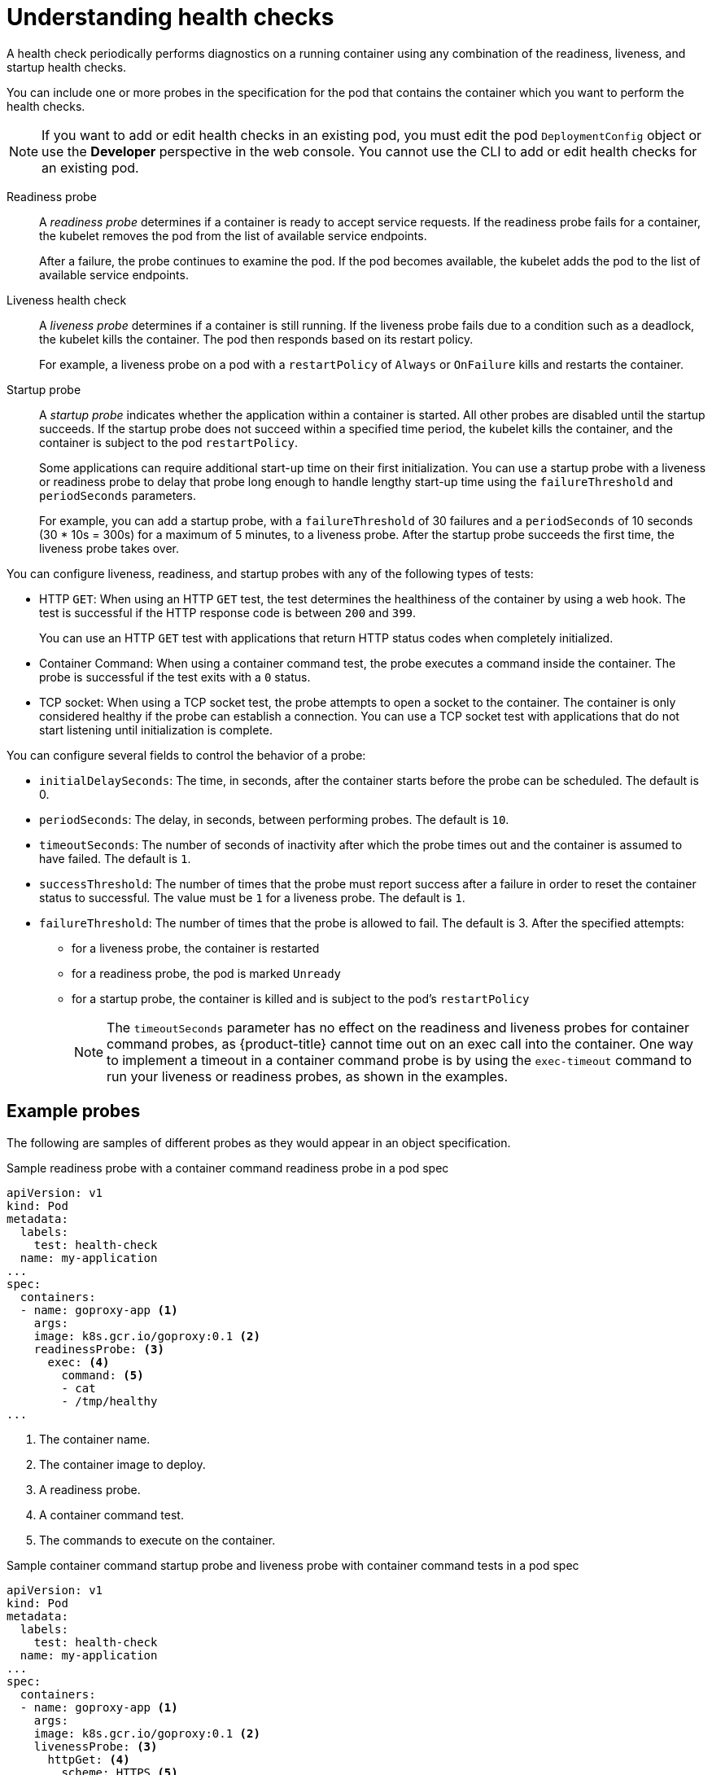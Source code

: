 // Module included in the following assemblies:
//
// * nodes/application-health.adoc

[id="application-health-about_{context}"]
= Understanding health checks

A health check periodically performs diagnostics on a
running container using any combination of the readiness, liveness, and startup health checks.

You can include one or more probes in the specification for the pod that contains the container which you want to perform the health checks.

[NOTE]
====
If you want to add or edit health checks in an existing pod, you must edit the pod `DeploymentConfig` object or use the *Developer* perspective in the web console. You cannot use the CLI to add or edit health checks for an existing pod.
====

Readiness probe::
A _readiness probe_ determines if a container is ready to accept service requests. If
the readiness probe fails for a container, the kubelet removes the pod from the list of available service endpoints.
+
After a failure, the probe continues to examine the pod. If the pod becomes available, the kubelet adds the pod to the list of available service endpoints.

Liveness health check::
A _liveness probe_ determines if a container is still
running. If the liveness probe fails due to a condition such as a deadlock, the kubelet kills the container. The pod then
responds based on its restart policy.
+
For example, a liveness probe on a pod with a `restartPolicy` of `Always` or `OnFailure`
kills and restarts the container.

Startup probe::
A _startup probe_ indicates whether the application within a container is started. All other probes are disabled until the startup succeeds. If the startup probe does not succeed within a specified time period, the kubelet kills the container, and the container is subject to the pod `restartPolicy`.
+
Some applications can require additional start-up time on their first initialization. You can use a startup probe with a liveness or readiness probe to delay that probe long enough to handle lengthy start-up time using the `failureThreshold` and `periodSeconds` parameters.
+
For example, you can add a startup probe, with a `failureThreshold` of 30 failures and a `periodSeconds` of 10 seconds (30 * 10s = 300s) for a maximum of 5 minutes, to a liveness probe. After the startup probe succeeds the first time, the liveness probe takes over.

You can configure liveness, readiness, and startup probes with any of the following types of tests:

* HTTP `GET`: When using an HTTP `GET` test, the test determines the healthiness of the container by using a web hook. The test is successful if the HTTP response code is between `200` and `399`.
+
You can use an HTTP `GET` test with applications that return HTTP status codes when completely initialized.

* Container Command: When using a container command test, the probe executes a command inside the container. The probe is successful if the test exits with a `0` status.

* TCP socket: When using a TCP socket test, the probe attempts to open a socket to the container. The container is only
considered healthy if the probe can establish a connection. You can use a TCP socket test with applications that do not start listening until
initialization is complete.

You can configure several fields to control the behavior of a probe:

* `initialDelaySeconds`: The time, in seconds, after the container starts before the probe can be scheduled. The default is 0.
* `periodSeconds`: The delay, in seconds, between performing probes. The default is `10`.
* `timeoutSeconds`: The number of seconds of inactivity after which the probe times out and the container is assumed to have failed. The default is `1`.
* `successThreshold`: The number of times that the probe must report success after a failure in order to reset the container status to successful. The value must be `1` for a liveness probe. The default is `1`.
* `failureThreshold`: The number of times that the probe is allowed to fail. The default is 3. After the specified attempts:
** for a liveness probe, the container is restarted
** for a readiness probe, the pod is marked `Unready`
** for a startup probe, the container is killed and is subject to the pod's `restartPolicy`
+
[NOTE]
====
The `timeoutSeconds` parameter has no effect on the readiness and liveness
probes for container command probes, as {product-title} cannot time out on an exec call into
the container. One way to implement a timeout in a  container command probe is by using the `exec-timeout` command to run your
liveness or readiness probes, as shown in the examples.
====

[discrete]
[id="application-health-examples"]
== Example probes

The following are samples of different probes as they would appear in an object specification.

.Sample readiness probe with a container command readiness probe in a pod spec
[source,yaml]
----
apiVersion: v1
kind: Pod
metadata:
  labels:
    test: health-check
  name: my-application
...
spec:
  containers:
  - name: goproxy-app <1>
    args:
    image: k8s.gcr.io/goproxy:0.1 <2>
    readinessProbe: <3>
      exec: <4>
        command: <5>
        - cat
        - /tmp/healthy
...
----

<1> The container name.
<2> The container image to deploy.
<3> A readiness probe.
<4> A container command test.
<5> The commands to execute on the container.

.Sample container command startup probe and liveness probe with container command tests in a pod spec
[source,yaml]
----
apiVersion: v1
kind: Pod
metadata:
  labels:
    test: health-check
  name: my-application
...
spec:
  containers:
  - name: goproxy-app <1>
    args:
    image: k8s.gcr.io/goproxy:0.1 <2>
    livenessProbe: <3>
      httpGet: <4>
        scheme: HTTPS <5>
        path: /healthz
        port: 8080 <6>
        httpHeaders:
        - name: X-Custom-Header
          value: Awesome
    startupProbe: <7>
      httpGet: <8>
        path: /healthz
        port: 8080 <9>
   failureThreshold: 30 <10>
   periodSeconds: 10 <11>
...
----

<1> The container name.
<2> Specify the container image to deploy.
<3> A liveness probe.
<4> An HTTP `GET` test.
<5> The internet scheme: `HTTP` or `HTTPS`. The default value is `HTTP`.
<6> The port on which the container is listening.
<7> A startup probe.
<8> An HTTP `GET` test.
<9> The port on which the container is listening.
<10> The number of times to try the probe after a failure.
<11> The number of seconds to perform the probe.

.Sample liveness probe with a container command test that uses a timeout in a pod spec
[source,yaml]
----
apiVersion: v1
kind: Pod
metadata:
  labels:
    test: health-check
  name: my-application
...
spec:
  containers:
  - name: goproxy-app <1>
    args:
    image: k8s.gcr.io/goproxy:0.1 <2>
    livenessProbe: <3>
      exec: <4>
        command: <5>
        - /bin/bash
        - '-c'
        - timeout 60 /opt/eap/bin/livenessProbe.sh
      periodSeconds: 10 <6>
      successThreshold: 1 <7>
      failureThreshold: 3 <8>
...
----

<1> The container name.
<2> Specify the container image to deploy.
<3> The liveness probe.
<4> The type of probe, here a container command probe.
<5> The command line to execute inside the container.
<6> How often in seconds to perform the probe.
<7> The number of number of consecutive successes needed to show success after a failure.
<8> The number of times to try the probe after a failure.

.Sample readiness probe and liveness probe with a TCP socket test in a deployment
[source,yaml]
----
kind: Deployment
apiVersion: apps/v1
...
spec:
...
  template:
    spec:
      containers:
        - resources: {}
          readinessProbe: <1>
            tcpSocket:
              port: 8080
            timeoutSeconds: 1
            periodSeconds: 10
            successThreshold: 1
            failureThreshold: 3
          terminationMessagePath: /dev/termination-log
          name: ruby-ex
          livenessProbe: <2>
            tcpSocket:
              port: 8080
            initialDelaySeconds: 15
            timeoutSeconds: 1
            periodSeconds: 10
            successThreshold: 1
            failureThreshold: 3
...
----
<1> The readiness probe.
<2> The liveness probe.
